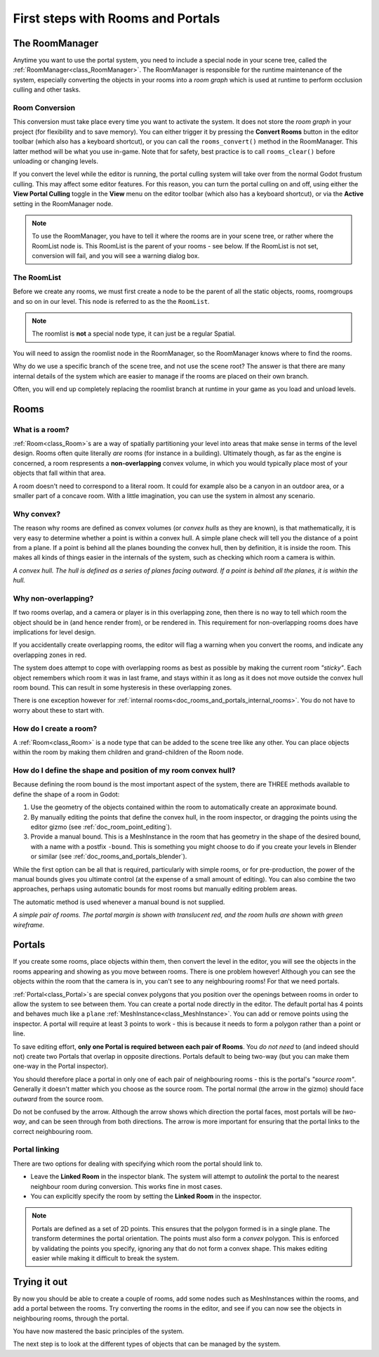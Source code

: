 First steps with Rooms and Portals
==================================

The RoomManager
~~~~~~~~~~~~~~~

Anytime you want to use the portal system, you need to include a special node in your scene tree, called the :ref:`RoomManager<class_RoomManager>`. The RoomManager is responsible for the runtime maintenance of the system, especially converting the objects in your rooms into a *room graph* which is used at runtime to perform occlusion culling and other tasks.

Room Conversion
^^^^^^^^^^^^^^^

This conversion must take place every time you want to activate the system. It does not store the *room graph* in your project (for flexibility and to save memory). You can either trigger it by pressing the **Convert Rooms** button in the editor toolbar (which also has a keyboard shortcut), or you can call the ``rooms_convert()`` method in the RoomManager. This latter method will be what you use in-game. Note that for safety, best practice is to call ``rooms_clear()`` before unloading or changing levels.

.. image:: img/convert_rooms_button.png

If you convert the level while the editor is running, the portal culling system will take over from the normal Godot frustum culling. This may affect some editor features. For this reason, you can turn the portal culling on and off, using either the **View Portal Culling** toggle in the **View** menu on the editor toolbar (which also has a keyboard shortcut), or via the **Active** setting in the RoomManager node.

.. note:: To use the RoomManager, you have to tell it where the rooms are in your scene tree, or rather where the RoomList node is. This RoomList is the parent of your rooms - see below. If the RoomList is not set, conversion will fail, and you will see a warning dialog box.

.. image:: img/room_manager.png

The RoomList
^^^^^^^^^^^^

Before we create any rooms, we must first create a node to be the parent of all the static objects, rooms, roomgroups and so on in our level. This node is referred to as the the ``RoomList``.

.. image:: img/roomlist_node.png

.. note:: The roomlist is **not** a special node type, it can just be a regular Spatial.

You will need to assign the roomlist node in the RoomManager, so the RoomManager knows where to find the rooms.

Why do we use a specific branch of the scene tree, and not use the scene root? The answer is that there are many internal details of the system which are easier to manage if the rooms are placed on their own branch.

Often, you will end up completely replacing the roomlist branch at runtime in your game as you load and unload levels.

Rooms
~~~~~

What is a room?
^^^^^^^^^^^^^^^

:ref:`Room<class_Room>`\ s are a way of spatially partitioning your level into areas that make sense in terms of the level design. Rooms often quite literally *are* rooms (for instance in a building). Ultimately though, as far as the engine is concerned, a room respresents a **non-overlapping** convex volume, in which you would typically place most of your objects that fall within that area.

A room doesn't need to correspond to a literal room. It could for example also be a canyon in an outdoor area, or a smaller part of a concave room. With a little imagination, you can use the system in almost any scenario.

Why convex?
^^^^^^^^^^^

The reason why rooms are defined as convex volumes (or *convex hulls* as they are known), is that mathematically, it is very easy to determine whether a point is within a convex hull. A simple plane check will tell you the distance of a point from a plane. If a point is behind all the planes bounding the convex hull, then by definition, it is inside the room. This makes all kinds of things easier in the internals of the system, such as checking which room a camera is within.

*A convex hull. The hull is defined as a series of planes facing outward. If a point is behind all the planes, it is within the hull.*

.. image:: img/convex_hull.png

Why non-overlapping?
^^^^^^^^^^^^^^^^^^^^

If two rooms overlap, and a camera or player is in this overlapping zone, then there is no way to tell which room the object should be in (and hence render from), or be rendered in. This requirement for non-overlapping rooms does have implications for level design.

If you accidentally create overlapping rooms, the editor will flag a warning when you convert the rooms, and indicate any overlapping zones in red.

.. image:: img/room_overlap.png

The system does attempt to cope with overlapping rooms as best as possible by making the current room *"sticky"*. Each object remembers which room it was in last frame, and stays within it as long as it does not move outside the convex hull room bound. This can result in some hysteresis in these overlapping zones.

There is one exception however for :ref:`internal rooms<doc_rooms_and_portals_internal_rooms>`. You do not have to worry about these to start with.

How do I create a room?
^^^^^^^^^^^^^^^^^^^^^^^

A :ref:`Room<class_Room>` is a node type that can be added to the scene tree like any other. You can place objects within the room by making them children and grand-children of the Room node.

How do I define the shape and position of my room convex hull?
^^^^^^^^^^^^^^^^^^^^^^^^^^^^^^^^^^^^^^^^^^^^^^^^^^^^^^^^^^^^^^

Because defining the room bound is the most important aspect of the system, there are THREE methods available to define the shape of a room in Godot:

1. Use the geometry of the objects contained within the room to automatically create an approximate bound.
2. By manually editing the points that define the convex hull, in the room inspector, or dragging the points using the editor gizmo (see :ref:`doc_room_point_editing`).
3. Provide a manual bound. This is a MeshInstance in the room that has geometry in the shape of the desired bound, with a name with a postfix ``-bound``. This is something you might choose to do if you create your levels in Blender or similar (see :ref:`doc_rooms_and_portals_blender`).

While the first option can be all that is required, particularly with simple rooms, or for pre-production, the power of the manual bounds gives you ultimate control (at the expense of a small amount of editing). You can also combine the two approaches, perhaps using automatic bounds for most rooms but manually editing problem areas.

The automatic method is used whenever a manual bound is not supplied.

*A simple pair of rooms. The portal margin is shown with translucent red, and the room hulls are shown with green wireframe.*

.. image:: img/simple_room.png

Portals
~~~~~~~

If you create some rooms, place objects within them, then convert the level in the editor, you will see the objects in the rooms appearing and showing as you move between rooms. There is one problem however! Although you can see the objects within the room that the camera is in, you can't see to any neighbouring rooms! For that we need portals.

:ref:`Portal<class_Portal>`\ s are special convex polygons that you position over the openings between rooms in order to allow the system to see between them. You can create a portal node directly in the editor. The default portal has 4 points and behaves much like a ``plane`` :ref:`MeshInstance<class_MeshInstance>`. You can add or remove points using the inspector. A portal will require at least 3 points to work - this is because it needs to form a polygon rather than a point or line.

To save editing effort, **only one Portal is required between each pair of Rooms**. You *do not need* to (and indeed should not) create two Portals that overlap in opposite directions. Portals default to being two-way (but you can make them one-way in the Portal inspector).

You should therefore place a portal in only one of each pair of neighbouring rooms - this is the portal's *"source room"*. Generally it doesn't matter which you choose as the source room. The portal normal (the arrow in the gizmo) should face *outward* from the source room.

.. image:: img/portal_inspector.png

Do not be confused by the arrow. Although the arrow shows which direction the portal faces, most portals will be *two-way*, and can be seen through from both directions. The arrow is more important for ensuring that the portal links to the correct neighbouring room.

Portal linking
^^^^^^^^^^^^^^

There are two options for dealing with specifying which room the portal should link to.

- Leave the **Linked Room** in the inspector blank. The system will attempt to *autolink* the portal to the nearest neighbour room during conversion. This works fine in most cases.
- You can explicitly specify the room by setting the **Linked Room** in the inspector.

.. note:: Portals are defined as a set of 2D points. This ensures that the polygon formed is in a single plane. The transform determines the portal orientation. The points must also form a *convex* polygon. This is enforced by validating the points you specify, ignoring any that do not form a convex shape. This makes editing easier while making it difficult to break the system.

Trying it out
~~~~~~~~~~~~~

By now you should be able to create a couple of rooms, add some nodes such as MeshInstances within the rooms, and add a portal between the rooms. Try converting the rooms in the editor, and see if you can now see the objects in neighbouring rooms, through the portal.

.. image:: img/simple_scenetree.png

You have now mastered the basic principles of the system.

The next step is to look at the different types of objects that can be managed by the system.
